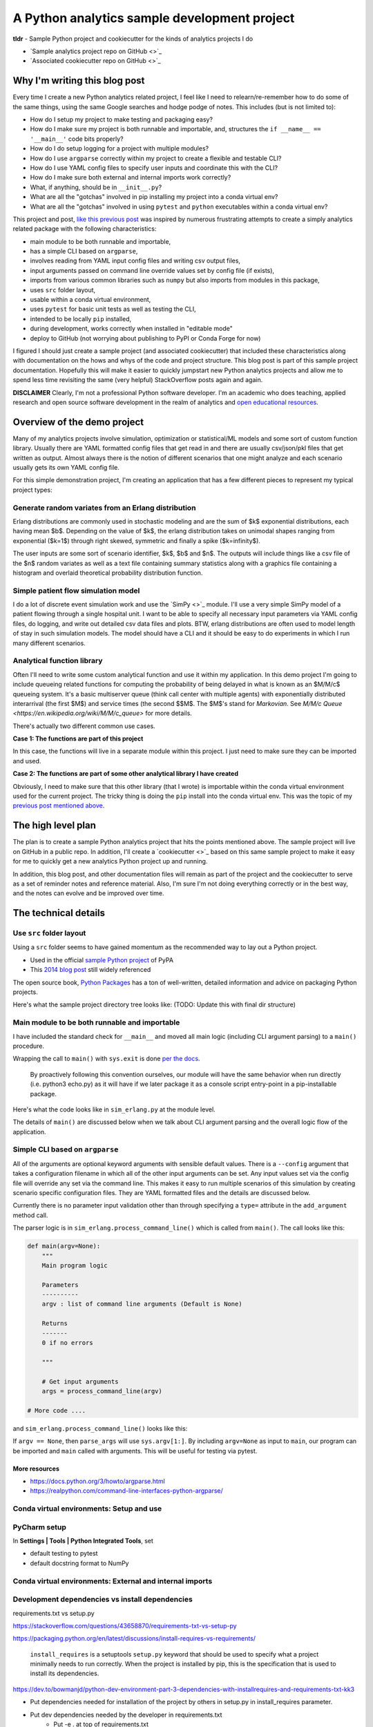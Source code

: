 A Python analytics sample development project
=============================================

**tldr** - Sample Python project and cookiecutter for the kinds of analytics projects I do

* `Sample analytics project repo on GitHub <>`_
* `Associated cookiecutter repo on GitHub <>`_

Why I'm writing this blog post
------------------------------
Every time I create a new Python analytics related project, I feel like I need to
relearn/re-remember how to do some of the same things, using the same Google searches
and hodge podge of notes. This includes (but is not limited to):

* How do I setup my project to make testing and packaging easy?
* How do I make sure my project is both runnable and importable, and, structures the ``if __name__ == '__main__'`` code bits properly?
* How do I do setup logging for a project with multiple modules?
* How do I use ``argparse`` correctly within my project to create a flexible and testable CLI?
* How do I use YAML config files to specify user inputs and coordinate this with the CLI?
* How do I make sure both external and internal imports work correctly?
* What, if anything, should be in ``__init__.py``?
* What are all the "gotchas" involved in pip installing my project into a conda virtual env?
* What are all the "gotchas" involved in using ``pytest`` and ``python`` executables within a conda virtual env?

This project and post, `like this previous post <http://hselab.org/pip_conda_local_dev.html>`_ was inspired by numerous frustrating
attempts to create a simply analytics related package with the following characteristics:

* main module to be both runnable and importable,
* has a simple CLI based on ``argparse``,
* involves reading from YAML input config files and writing csv output files,
* input arguments passed on command line override values set by config file (if exists),
* imports from various common libraries such as ``numpy`` but also imports from modules in this package,
* uses ``src`` folder layout,
* usable within a conda virtual environment,
* uses ``pytest`` for basic unit tests as well as testing the CLI,
* intended to be locally ``pip`` installed,
* during development, works correctly when installed in "editable mode"
* deploy to GitHub (not worrying about publishing to PyPI or Conda Forge for now)

I figured I should just create a sample project (and associated cookiecutter) that included these characteristics
along with documentation on the hows and whys of the code and project structure. This blog post is part of this
sample project documentation. Hopefully this will make it easier to quickly jumpstart new Python analytics projects
and allow me to spend less time revisiting the same (very helpful) StackOverflow posts again and again.

**DISCLAIMER** Clearly, I'm not a professional Python software developer. I'm an academic who does
teaching, applied research and open source software development in the realm of analytics
and `open educational resources <http://www.sba.oakland.edu/faculty/isken/teaching.html>`_.

Overview of the demo project
----------------------------

Many of my analytics projects involve simulation, optimization or statistical/ML models and
some sort of custom function library.
Usually there are YAML formatted config files that get read in and there are usually csv/json/pkl files
that get written as output. Almost always there is the notion of different scenarios
that one might analyze and each scenario usually gets its own YAML config file.

For this simple demonstration project, I'm creating an application that has a few
different pieces to represent my typical project types:

Generate random variates from an Erlang distribution
^^^^^^^^^^^^^^^^^^^^^^^^^^^^^^^^^^^^^^^^^^^^^^^^^^^^^

Erlang distributions are commonly used in stochastic
modeling and are the sum of $k$ exponential distributions, each having mean $b$. Depending on the value of
$k$, the erlang distribution takes on unimodal shapes ranging from exponential ($k=1$) through
right skewed, symmetric and finally a spike ($k=\infinity$).

The user inputs are some sort of scenario identifier, $k$, $b$ and $n$. The outputs will include things like a csv file
of the $n$ random variates as well as a text file containing summary statistics along
with a graphics file containing a histogram and overlaid theoretical probability distribution function.

Simple patient flow simulation model
^^^^^^^^^^^^^^^^^^^^^^^^^^^^^^^^^^^^^

I do a lot of discrete event simulation work and use the `SimPy <>`_ module. I'll use a
very simple SimPy model of a patient flowing through a single hospital unit. I want to
be able to specify all necessary input parameters via YAML config files, do logging, and
write out detailed csv data files and plots. BTW, erlang distributions are often used to model
length of stay in such simulation models. The model should have a CLI and it should be
easy to do experiments in which I run many different scenarios.

Analytical function library
^^^^^^^^^^^^^^^^^^^^^^^^^^^

Often I'll need to write some custom analytical function and use it within my application. In
this demo project I'm going to include queueing related functions for computing the probability
of being delayed in what is known as an $M/M/c$ queueing system. It's a basic multiserver queue (think
call center with multiple agents) with exponentially distributed interarrival (the first $M$)
and service times (the second $$M$. The $M$'s stand for *Markovian*.
See `M/M/c Queue <https://en.wikipedia.org/wiki/M/M/c_queue>` for more details.

There's actually two different common use cases.

**Case 1: The functions are part of this project**

In this case, the functions will live in a separate module within this project. I just
need to make sure they can be imported and used.

**Case 2: The functions are part of some other analytical library I have created**

Obviously, I need to make sure that this other library (that I wrote) is importable
within the conda virtual environment used for the current project. The tricky thing is
doing the ``pip`` install into the conda virtual env. This was the topic of my
`previous post mentioned above <http://hselab.org/pip_conda_local_dev.html>`_.

The high level plan
-------------------

The plan is to create a sample Python analytics project that hits the points mentioned above. The sample project
will live on GitHub in a public repo. In addition, I'll create a `cookiecutter <>`_ based on this same
sample project to make it easy for me to quickly get a new analytics Python project up and running.

In addition, this blog post, and other documentation files will remain as part of the project and the cookiecutter to
serve as a set of reminder notes and reference material. Also, I'm sure I'm not doing everything correctly
or in the best way, and the notes can evolve and be improved over time.

The technical details
----------------------

Use ``src`` folder layout
^^^^^^^^^^^^^^^^^^^^^^^^^^

Using a ``src`` folder seems to have gained momentum as the recommended way to lay out a Python project.

* Used in the official `sample Python project <https://github.com/pypa/sampleproject>`_ of PyPA
* This `2014 blog post <https://blog.ionelmc.ro/2014/05/25/python-packaging/>`_ still widely referenced

The open source book, `Python Packages <https://py-pkgs.org/04-package-structure>`_ has a ton of well-written,
detailed information and advice on packaging Python projects.

Here's what the sample project directory tree looks like: (TODO: Update this with final dir structure)

.. code::
    .
    ├── devsimx.yml
    ├── docs
    │    ├── conf.py
    │    ├── dev-notes.rst
    │    ├── getting-started.rst
    │    ├── index.rst
    │    ├── installation.rst
    │    ├── make.bat
    │    ├── Makefile
    │    ├── min_versions.rst
    │    ├── python-sample-dev-project.rst
    │    ├── release-history.rst
    │    └── usage.rst
    ├── LICENSE
    ├── notebooks
    │    ├── input
    │    └── output
    ├── README.md
    ├── requirements.txt
    ├── setup.py
    ├── src
    │    └── devsimx
    │        ├── __init__.py
    │        ├── input
    │        │    └── scenario_1.yaml
    │        ├── output
    │        │    └── test.csv
    │        ├── sim_erlang .py
    │        └── simio.py
    └── tox.ini

Main module to be both runnable and importable
^^^^^^^^^^^^^^^^^^^^^^^^^^^^^^^^^^^^^^^^^^^^^^

I have included the standard check for ``__main__`` and moved all main logic (including CLI argument parsing)
to a ``main()`` procedure.

Wrapping the call to ``main()`` with ``sys.exit`` is
done `per the docs <https://docs.python.org/3/library/__main__.html#packaging-considerations>`_.

    By proactively following this convention ourselves, our module will have the
    same behavior when run directly (i.e. python3 echo.py) as it will have if we later
    package it as a console script entry-point in a pip-installable package.

Here's what the code looks like in ``sim_erlang.py`` at the module level.

.. code::
    if __name__ == '__main__':
        sys.exit(main())

The details of ``main()`` are discussed below when we talk about CLI argument parsing and the overall logic
flow of the application.

Simple CLI based on ``argparse``
^^^^^^^^^^^^^^^^^^^^^^^^^^^^^^^^

All of the
arguments are optional keyword arguments with sensible default values. There is a ``--config`` argument that
takes a configuration filename in which all of the other input arguments can be set. Any input values set
via the config file will override any set via the command line. This makes it easy to
run multiple scenarios of this simulation by creating scenario specific configuration files. They are
YAML formatted files and the details are discussed below.

Currently there is no parameter input validation other than through specifying a ``type=`` attribute in
the ``add_argument`` method call.

.. code::
    parser.add_argument(
        '-n', type=int, default=1,
        help="Number of random variates to generate (default is 1)"
    )

The parser logic is in ``sim_erlang.process_command_line()`` which is called from ``main()``.  The call looks like this:

.. code::

    def main(argv=None):
        """
        Main program logic

        Parameters
        ----------
        argv : list of command line arguments (Default is None)

        Returns
        -------
        0 if no errors

        """

        # Get input arguments
        args = process_command_line(argv)

    # More code ....

and ``sim_erlang.process_command_line()`` looks like this:

.. code::
    def process_command_line(argv=None):
        """
        Parse command line arguments

        Parameters
        ----------
        argv : list of arguments, or `None` for ``sys.argv[1:]``.

        Returns
        ----------
        Namespace representing the argument list.
        """
        # Create the parser
        parser = argparse.ArgumentParser(prog='sim_erlang    ',
                                         description='Generate erlang random variates')

        # Add arguments
        parser.add_argument(
            '-k', type=int, default=1,
            help="Number of stages in erlang distribution (default is 1)"
        )

        ... more add argument code

        args = parser.parse_args(argv)
        return args


If ``argv == None``, then ``parse_args`` will use ``sys.argv[1:]``.
By including ``argv=None`` as input to ``main``, our program can be
imported and ``main`` called with arguments. This will be useful for
testing via pytest.

More resources
~~~~~~~~~~~~~~~

* https://docs.python.org/3/howto/argparse.html
* https://realpython.com/command-line-interfaces-python-argparse/

Conda virtual environments: Setup and use
^^^^^^^^^^^^^^^^^^^^^^^^^^^^^^^^^^^^^^^^^^^

PyCharm setup
^^^^^^^^^^^^^^

In **Settings | Tools | Python Integrated Tools**, set

* default testing to pytest
* default docstring format to NumPy




Conda virtual environments: External and internal imports
^^^^^^^^^^^^^^^^^^^^^^^^^^^^^^^^^^^^^^^^^^^^^^^^^^^^^^^^^^


Development dependencies vs install dependencies
^^^^^^^^^^^^^^^^^^^^^^^^^^^^^^^^^^^^^^^^^^^^^^^^^

requirements.txt vs setup.py

https://stackoverflow.com/questions/43658870/requirements-txt-vs-setup-py

https://packaging.python.org/en/latest/discussions/install-requires-vs-requirements/

    ``install_requires`` is a setuptools ``setup.py`` keyword that should be used to specify what a
    project minimally needs to run correctly. When the project is installed by pip, this is the
    specification that is used to install its dependencies.

https://dev.to/bowmanjd/python-dev-environment-part-3-dependencies-with-installrequires-and-requirements-txt-kk3

* Put dependencies needed for installation of the project by others in setup.py in install_requires parameter.

* Put dev dependencies needed by the developer in requirements.txt
    - Put -e . at top of requirements.txt
    - Put external dependencies next and include things like pytest and Sphinx if needed by dev
